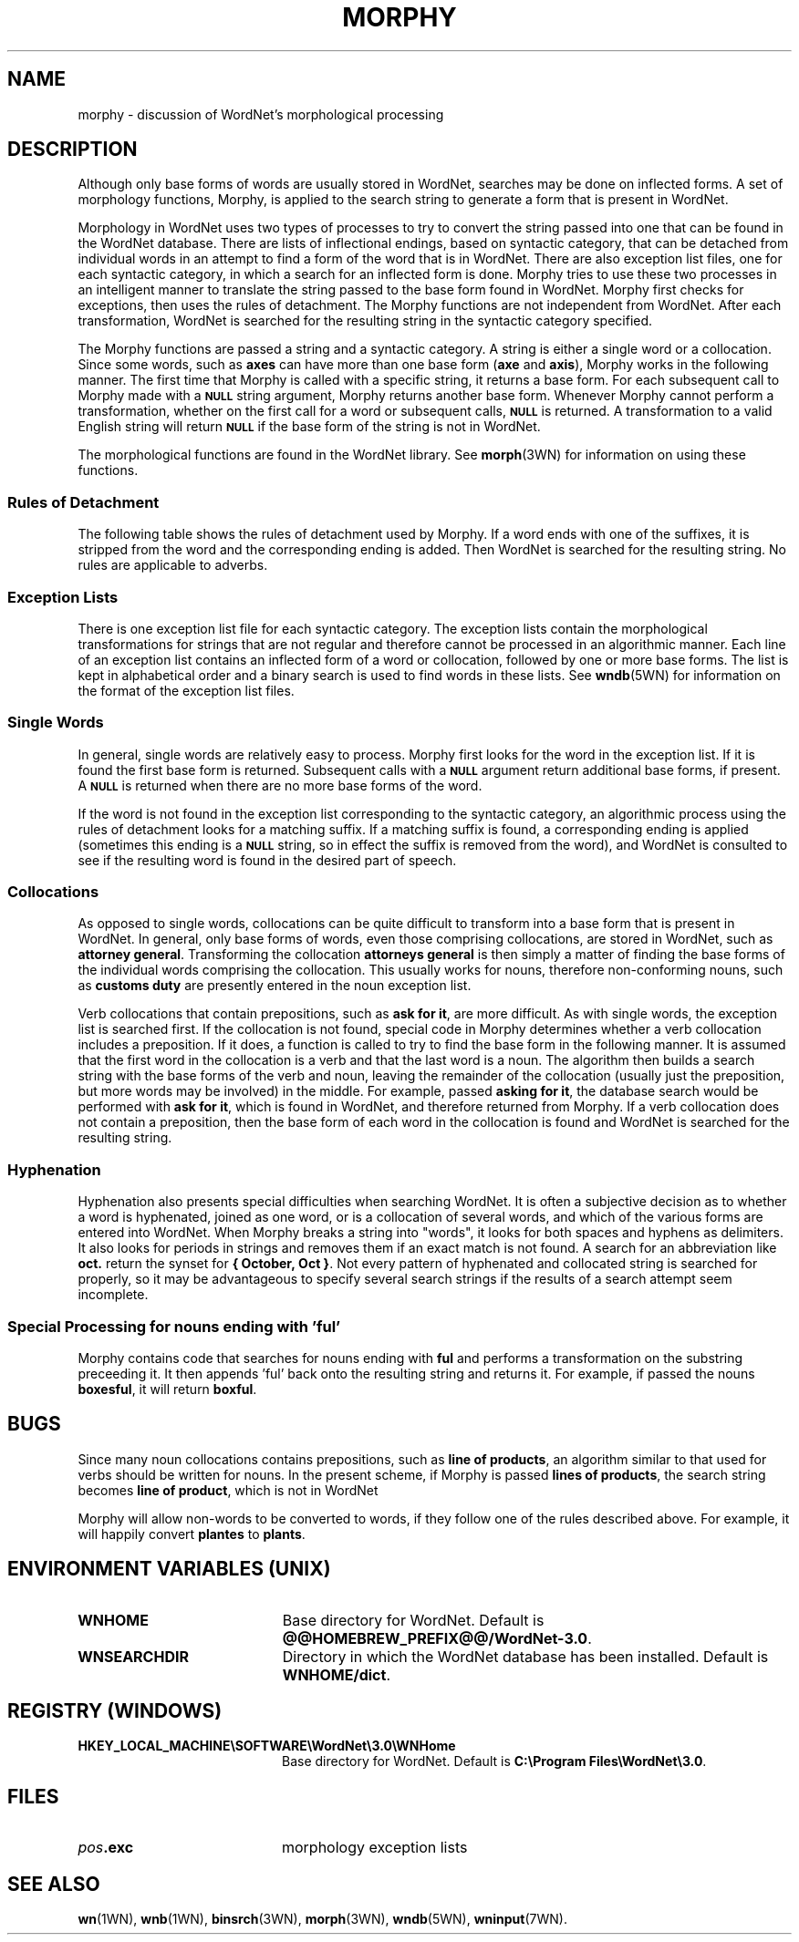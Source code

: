 '\" t
.\" $Id$
.tr ~
.TH MORPHY 7WN "Dec 2006" "WordNet 3.0" "WordNet\(tm"
.SH NAME
morphy \- discussion of WordNet's morphological processing
.SH DESCRIPTION
Although only base forms of words are usually stored in WordNet,
searches may be done on inflected forms.  A set of morphology
functions, Morphy, is applied to the search string to generate a form
that is present in WordNet.

Morphology in WordNet uses two types of processes to try to convert
the string passed into one that can be found in the WordNet database.
There are lists of inflectional endings, based on syntactic category,
that can be detached from individual words in an attempt to find a
form of the word that is in WordNet.  There are also exception list
files, one for each syntactic category, in which a search for an
inflected form is done.  Morphy tries to use these two processes in an
intelligent manner to translate the string passed to the base form
found in WordNet.  Morphy first checks for exceptions, then uses the
rules of detachment.  The Morphy functions are not independent from
WordNet. After each transformation, WordNet is searched for the
resulting string in the syntactic category specified.

The Morphy functions are passed a string and a syntactic category.  A
string is either a single word or a collocation.  Since some words,
such as \fBaxes\fP can have more than one base form (\fBaxe\fP and
\fBaxis\fP), Morphy works in the following manner.  The first time
that Morphy is called with a specific string, it returns a base form.
For each subsequent call to Morphy made with a 
.SB NULL 
string argument, Morphy returns another base form.  Whenever Morphy
cannot perform a transformation, whether on the first call for a word
or subsequent calls,
.SB NULL 
is returned.  A transformation to a valid English string will return 
.SB NULL
if the base form of the string is not in WordNet.

The morphological functions are found in the WordNet library.  See
.BR morph (3WN)
for information on using these functions.  
.SS Rules of Detachment
The following table shows the rules of detachment used by Morphy.  If
a word ends with one of the suffixes, it is stripped from the word and
the corresponding ending is added.  Then WordNet is searched for the
resulting string.  No rules are applicable to adverbs.

.TS
center, tab(+) ;
c | c | c
l | l | l.
\fBPOS\fP+\fBSuffix\fP+\fBEnding\fP
_
NOUN+"s"+""
NOUN+"ses"+"s"
NOUN+"xes"+"x"
NOUN+"zes"+"z"
NOUN+"ches"+"ch"
NOUN+"shes"+"sh"
NOUN+"men"+"man"
NOUN+"ies"+"y"
VERB+"s"+""
VERB+"ies"+"y"
VERB+"es"+"e"
VERB+"es"+""
VERB+"ed"+"e"
VERB+"ed"+""
VERB+"ing"+"e"
VERB+"ing"+""
ADJ+"er"+""
ADJ+"est"+""
ADJ+"er"+"e"
ADJ+"est"+"e"
.TE
.SS Exception Lists
There is one exception list file for each syntactic category.  The
exception lists contain the morphological transformations for strings
that are not regular and therefore cannot be processed in an
algorithmic manner.  Each line of an exception list contains an
inflected form of a word or collocation, followed by one or more base
forms.  The list is kept in alphabetical order and a binary search is
used to find words in these lists.  See
.BR wndb (5WN)
for information on the format of the exception list files.
.SS Single Words
In general, single words are relatively easy to process.  Morphy first
looks for the word in the exception list.  If it is found the first
base form is returned.  Subsequent calls with a
.SB NULL 
argument return additional base forms, if present.  A
.SB NULL
is returned when there are no more base forms of the word.

If the word is not found in the exception list corresponding to the
syntactic category, an algorithmic process using the rules of
detachment looks for a matching suffix.  If a matching suffix is
found, a corresponding ending is applied (sometimes this ending is a
.SB NULL
string, so in effect the suffix is removed from the word), and WordNet
is consulted to see if the resulting word is found in the desired part
of speech.
.SS Collocations
As opposed to single words, collocations can be quite difficult to
transform into a base form that is present in WordNet.  In general,
only base forms of words, even those comprising collocations, are
stored in WordNet, such as \fBattorney~general\fP.  Transforming the
collocation \fBattorneys~general\fP is then simply a matter of finding
the base forms of the individual words comprising the collocation.
This usually works for nouns, therefore non-conforming nouns, such as
\fBcustoms~duty\fP are presently entered in the noun exception list.

Verb collocations that contain prepositions, such as \fBask~for~it\fP,
are more difficult.  As with single words, the exception list is
searched first.  If the collocation is not found, special code in
Morphy determines whether a verb collocation includes a preposition.
If it does, a function is called to try to find the base form in the
following manner.  It is assumed that the first word in the
collocation is a verb and that the last word is a noun.  The algorithm
then builds a search string with the base forms of the verb and noun,
leaving the remainder of the collocation (usually just the
preposition, but more words may be involved) in the middle.  For
example, passed \fBasking~for~it\fP, the database search would be
performed with \fBask~for~it\fP, which is found in WordNet, and
therefore returned from Morphy.  If a verb collocation does not
contain a preposition, then the base form of each word in the
collocation is found and WordNet is searched for the resulting string.
.SS Hyphenation
Hyphenation also presents special difficulties when searching WordNet.
It is often a subjective decision as to whether a word is hyphenated,
joined as one word, or is a collocation of several words, and which of
the various forms are entered into WordNet.  When Morphy breaks a
string into "words", it looks for both spaces and hyphens as
delimiters.  It also looks for periods in strings and removes them if
an exact match is not found.  A search for an abbreviation like
\fBoct.\fP return the synset for \fB{~October,~Oct~}\fP.  Not every
pattern of hyphenated and collocated string is searched for properly,
so it may be advantageous to specify several search strings if the
results of a search attempt seem incomplete.
.SS Special Processing for nouns ending with 'ful'
Morphy contains code that searches for nouns ending with \fBful\fP
and performs a transformation on the substring preceeding it.  It then
appends 'ful' back onto the resulting string and returns it. For
example, if passed the nouns \fBboxesful\fP, it will return \fBboxful\fP.
.SH BUGS
Since many noun collocations contains prepositions, such as
\fBline~of~products\fP, an algorithm similar to that used for verbs
should be written for nouns.  In the present scheme, if Morphy is
passed \fBlines~of~products\fP, the search string becomes
\fBline~of~product\fP, which is not in WordNet

Morphy will allow non-words to be converted to words, if they follow
one of the rules described above.  For example, it will happily
convert \fBplantes\fP to \fBplants\fP.
.SH ENVIRONMENT VARIABLES (UNIX)
.TP 20
.B WNHOME
Base directory for WordNet.  Default is
\fB@@HOMEBREW_PREFIX@@/WordNet-3.0\fP.
.TP 20
.B WNSEARCHDIR
Directory in which the WordNet database has been installed.  
Default is \fBWNHOME/dict\fP.
.SH REGISTRY (WINDOWS)
.TP 20
.B HKEY_LOCAL_MACHINE\eSOFTWARE\eWordNet\e3.0\eWNHome
Base directory for WordNet.  Default is
\fBC:\eProgram~Files\eWordNet\e3.0\fP.
.SH FILES
.TP 20
.B \fIpos\fP.exc
morphology exception lists
.SH SEE ALSO
.BR wn (1WN),
.BR wnb (1WN),
.BR binsrch (3WN),
.BR morph (3WN),
.BR wndb (5WN),
.BR wninput (7WN).
